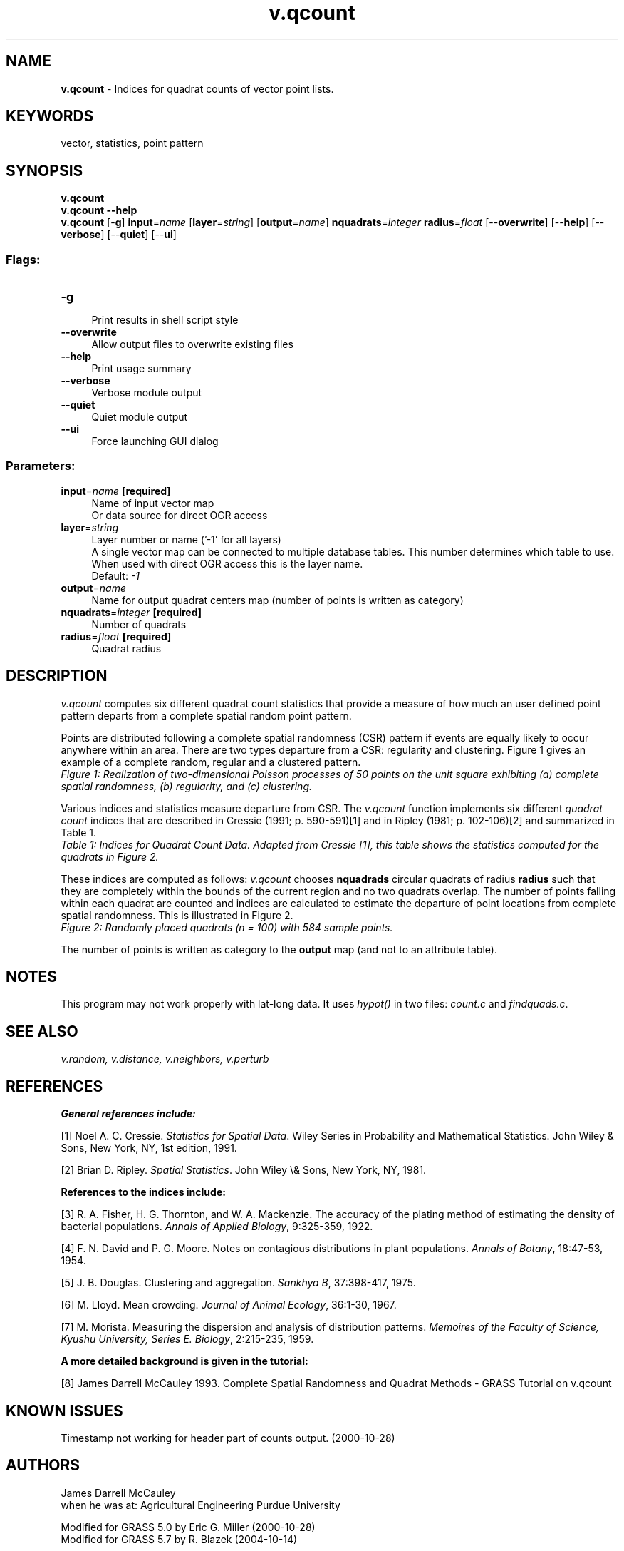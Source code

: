 .TH v.qcount 1 "" "GRASS 7.8.5" "GRASS GIS User's Manual"
.SH NAME
\fI\fBv.qcount\fR\fR  \- Indices for quadrat counts of vector point lists.
.SH KEYWORDS
vector, statistics, point pattern
.SH SYNOPSIS
\fBv.qcount\fR
.br
\fBv.qcount \-\-help\fR
.br
\fBv.qcount\fR [\-\fBg\fR] \fBinput\fR=\fIname\fR  [\fBlayer\fR=\fIstring\fR]   [\fBoutput\fR=\fIname\fR]  \fBnquadrats\fR=\fIinteger\fR \fBradius\fR=\fIfloat\fR  [\-\-\fBoverwrite\fR]  [\-\-\fBhelp\fR]  [\-\-\fBverbose\fR]  [\-\-\fBquiet\fR]  [\-\-\fBui\fR]
.SS Flags:
.IP "\fB\-g\fR" 4m
.br
Print results in shell script style
.IP "\fB\-\-overwrite\fR" 4m
.br
Allow output files to overwrite existing files
.IP "\fB\-\-help\fR" 4m
.br
Print usage summary
.IP "\fB\-\-verbose\fR" 4m
.br
Verbose module output
.IP "\fB\-\-quiet\fR" 4m
.br
Quiet module output
.IP "\fB\-\-ui\fR" 4m
.br
Force launching GUI dialog
.SS Parameters:
.IP "\fBinput\fR=\fIname\fR \fB[required]\fR" 4m
.br
Name of input vector map
.br
Or data source for direct OGR access
.IP "\fBlayer\fR=\fIstring\fR" 4m
.br
Layer number or name (\(cq\-1\(cq for all layers)
.br
A single vector map can be connected to multiple database tables. This number determines which table to use. When used with direct OGR access this is the layer name.
.br
Default: \fI\-1\fR
.IP "\fBoutput\fR=\fIname\fR" 4m
.br
Name for output quadrat centers map (number of points is written as category)
.IP "\fBnquadrats\fR=\fIinteger\fR \fB[required]\fR" 4m
.br
Number of quadrats
.IP "\fBradius\fR=\fIfloat\fR \fB[required]\fR" 4m
.br
Quadrat radius
.SH DESCRIPTION
\fIv.qcount\fR computes six different quadrat count statistics that provide
a measure of how much an user defined point pattern departs from a complete
spatial random point pattern.
.PP
Points are distributed following a complete spatial randomness (CSR) pattern
if events are equally likely to occur anywhere within an area. There are two
types departure from a CSR: regularity and clustering. Figure 1 gives an example
of a complete random, regular and a clustered pattern.
.br
\fIFigure 1: Realization of two\-dimensional Poisson processes of 50 points on
the unit square exhibiting (a) complete spatial randomness, (b) regularity, and
(c) clustering.\fR
.PP
Various indices and statistics measure departure from CSR. The
\fIv.qcount\fR function implements six different \fIquadrat count\fR
indices that are described in Cressie (1991; p. 590\-591)[1] and in Ripley (1981;
p. 102\-106)[2] and summarized in Table 1.
.br
\fITable 1: Indices for Quadrat Count Data. Adapted from
Cressie [1], this table shows the statistics computed for the
quadrats in Figure 2.\fR
.PP
These indices are computed as follows: \fIv.qcount\fR chooses
\fBnquadrads\fR circular quadrats of radius \fBradius\fR such that they are
completely within the bounds of the current region and no two quadrats overlap.
The number of points falling within each quadrat are counted and indices are
calculated to estimate the departure of point locations from complete spatial
randomness. This is illustrated in Figure 2.
.br
\fIFigure 2: Randomly placed quadrats (n = 100) with 584 sample points.\fR
.PP
The number of points is written as category to the \fBoutput\fR map (and not
to an attribute table).
.SH NOTES
This program may not work properly with lat\-long data. It uses
\fIhypot()\fR in two files: \fIcount.c\fR and
\fIfindquads.c\fR.
.SH SEE ALSO
\fI
v.random,
v.distance,
v.neighbors,
v.perturb
\fR
.SH REFERENCES
\fBGeneral references include:\fR
.PP
[1] Noel A. C. Cressie. \fIStatistics for Spatial Data\fR.
Wiley Series in Probability and Mathematical Statistics. John Wiley
& Sons, New York, NY, 1st edition, 1991.
.PP
[2] Brian D. Ripley. \fISpatial Statistics\fR.
John Wiley \(rs& Sons, New York, NY, 1981.
.PP
\fBReferences to the indices include:\fR
.PP
[3] R. A. Fisher, H. G. Thornton, and W. A. Mackenzie.
The accuracy of the plating method of estimating the density of
bacterial populations.
\fIAnnals of Applied Biology\fR, 9:325\-359, 1922.
.PP
[4] F. N. David and P. G. Moore. Notes on contagious distributions in
plant populations. \fIAnnals of Botany\fR, 18:47\-53, 1954.
.PP
[5] J. B. Douglas.  Clustering and aggregation.
\fISankhya B\fR, 37:398\-417, 1975.
.PP
[6] M. Lloyd. Mean crowding.
\fIJournal of Animal Ecology\fR, 36:1\-30, 1967.
.PP
[7] M. Morista. Measuring the dispersion and analysis of distribution
patterns. \fIMemoires of the Faculty of Science, Kyushu University, Series E.
Biology\fR, 2:215\-235, 1959.
.PP
\fBA more detailed background is given in the tutorial:\fR
.PP
[8] James Darrell McCauley 1993. Complete Spatial Randomness and Quadrat Methods \-
GRASS Tutorial on v.qcount
.SH KNOWN ISSUES
Timestamp not working for header part of counts output. (2000\-10\-28)
.SH AUTHORS
James Darrell McCauley
.br
when he was at:
Agricultural Engineering
Purdue University
.PP
Modified for GRASS 5.0 by Eric G. Miller (2000\-10\-28)
.br
Modified for GRASS 5.7 by R. Blazek (2004\-10\-14)
.SH SOURCE CODE
.PP
Available at: v.qcount source code (history)
.PP
Main index |
Vector index |
Topics index |
Keywords index |
Graphical index |
Full index
.PP
© 2003\-2020
GRASS Development Team,
GRASS GIS 7.8.5 Reference Manual
